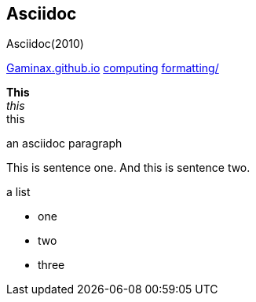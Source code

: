 == Asciidoc

Asciidoc(2010)

[small]##
link:../../../index.html[Gaminax.github.io]
link:../../index.html[computing]
link:../index.html[formatting/]
##

*This* +
_this_ +
+this+ +



.an asciidoc paragraph
This is sentence one.
And this is sentence two.

.a list
- one
- two
- three
